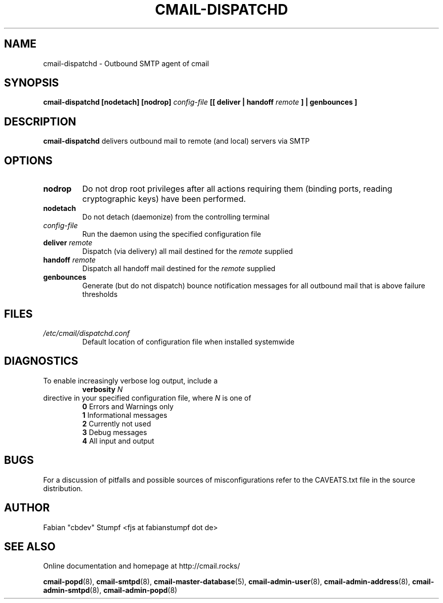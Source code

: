 .TH CMAIL-DISPATCHD 8 "August 2015" "v0.1"
.SH NAME
cmail-dispatchd \- Outbound SMTP agent of cmail 
.SH SYNOPSIS
.B cmail-dispatchd [nodetach] [nodrop] 
.I config-file
.B [[ deliver | handoff
.I remote
.B ] | genbounces ]
.SH DESCRIPTION
.B cmail-dispatchd
delivers outbound mail to remote (and local) servers via SMTP
.SH OPTIONS
.TP 
.B nodrop  
Do not drop root privileges after all actions requiring them 
(binding ports, reading cryptographic keys) have been performed.
.TP
.B nodetach
Do not detach (daemonize) from the controlling terminal 
.TP
.I "config-file"
Run the daemon using the specified configuration file
.TP
.BI "deliver " remote
Dispatch (via delivery) all mail destined for the
.I remote
supplied
.TP
.BI "handoff " remote
Dispatch all handoff mail destined for the
.I remote
supplied
.TP
.B genbounces
Generate (but do not dispatch) bounce notification messages
for all outbound mail that is above failure thresholds
.SH FILES
.I /etc/cmail/dispatchd.conf
.RS
Default location of configuration file when installed systemwide
.SH DIAGNOSTICS
To enable increasingly verbose log output,
include a
.RS
.B verbosity 
.I N
.RE
directive in your specified configuration file, where
.I N
is one of
.RS
.B 0
	Errors and Warnings only
.RE
.RS
.B 1
	Informational messages
.RE
.RS
.B 2
	Currently not used
.RE
.RS
.B 3
	Debug messages
.RE
.RS
.B 4
	All input and output
.RE
.SH BUGS
For a discussion of pitfalls and possible sources of misconfigurations refer to the CAVEATS.txt file in the source distribution.
.SH AUTHOR
Fabian "cbdev" Stumpf <fjs at fabianstumpf dot de>
.SH "SEE ALSO"
Online documentation and homepage at http://cmail.rocks/
.PP
.BR cmail-popd (8),
.BR cmail-smtpd (8),
.BR cmail-master-database (5),
.BR cmail-admin-user (8),
.BR cmail-admin-address (8),
.BR cmail-admin-smtpd (8),
.BR cmail-admin-popd (8)


